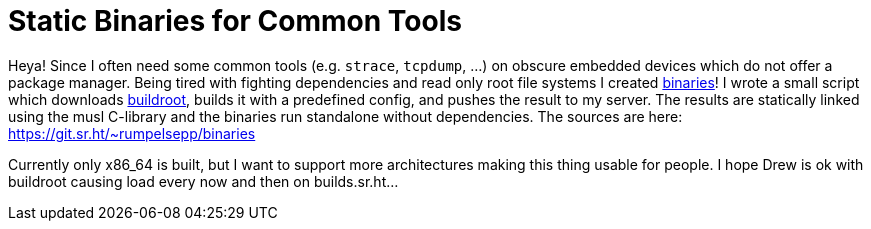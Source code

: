 = Static Binaries for Common Tools

Heya!
Since I often need some common tools (e.g. `strace`, `tcpdump`, …) on obscure embedded devices which do not offer a package manager.
Being tired with fighting dependencies and read only root file systems I created http://rumpelsepp.org/binaries/[binaries]!
I wrote a small script which downloads https://buildroot.org/[buildroot], builds it with a predefined config, and pushes the result to my server.
The results are statically linked using the musl C-library and the binaries run standalone without dependencies.
The sources are here: https://git.sr.ht/~rumpelsepp/binaries

Currently only x86_64 is built, but I want to support more architectures making this thing usable for people.
I hope Drew is ok with buildroot causing load every now and then on builds.sr.ht…
